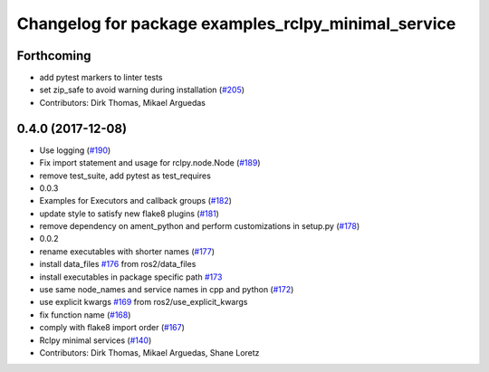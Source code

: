 ^^^^^^^^^^^^^^^^^^^^^^^^^^^^^^^^^^^^^^^^^^^^^^^^^^^^
Changelog for package examples_rclpy_minimal_service
^^^^^^^^^^^^^^^^^^^^^^^^^^^^^^^^^^^^^^^^^^^^^^^^^^^^

Forthcoming
-----------
* add pytest markers to linter tests
* set zip_safe to avoid warning during installation (`#205 <https://github.com/ros2/examples/issues/205>`_)
* Contributors: Dirk Thomas, Mikael Arguedas

0.4.0 (2017-12-08)
------------------
* Use logging (`#190 <https://github.com/ros2/examples/issues/190>`_)
* Fix import statement and usage for rclpy.node.Node (`#189 <https://github.com/ros2/examples/issues/189>`_)
* remove test_suite, add pytest as test_requires
* 0.0.3
* Examples for Executors and callback groups (`#182 <https://github.com/ros2/examples/issues/182>`_)
* update style to satisfy new flake8 plugins (`#181 <https://github.com/ros2/examples/issues/181>`_)
* remove dependency on ament_python and perform customizations in setup.py (`#178 <https://github.com/ros2/examples/issues/178>`_)
* 0.0.2
* rename executables with shorter names (`#177 <https://github.com/ros2/examples/issues/177>`_)
* install data_files `#176 <https://github.com/ros2/examples/issues/176>`_ from ros2/data_files
* install executables in package specific path `#173 <https://github.com/ros2/examples/issues/173>`_
* use same node_names and service names in cpp and python (`#172 <https://github.com/ros2/examples/issues/172>`_)
* use explicit kwargs `#169 <https://github.com/ros2/examples/issues/169>`_ from ros2/use_explicit_kwargs
* fix function name (`#168 <https://github.com/ros2/examples/issues/168>`_)
* comply with flake8 import order (`#167 <https://github.com/ros2/examples/issues/167>`_)
* Rclpy minimal services (`#140 <https://github.com/ros2/examples/issues/140>`_)
* Contributors: Dirk Thomas, Mikael Arguedas, Shane Loretz
